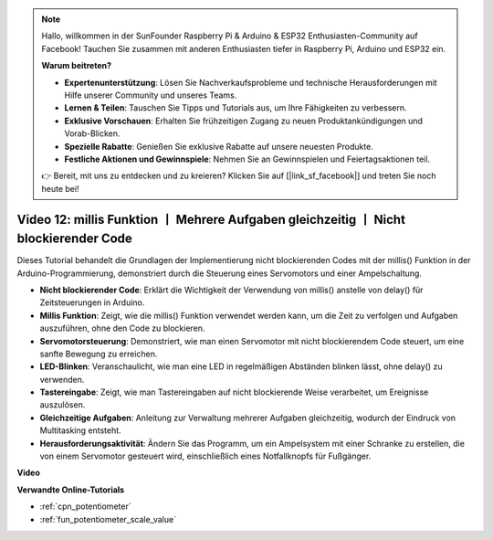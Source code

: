 .. note::

    Hallo, willkommen in der SunFounder Raspberry Pi & Arduino & ESP32 Enthusiasten-Community auf Facebook! Tauchen Sie zusammen mit anderen Enthusiasten tiefer in Raspberry Pi, Arduino und ESP32 ein.

    **Warum beitreten?**

    - **Expertenunterstützung**: Lösen Sie Nachverkaufsprobleme und technische Herausforderungen mit Hilfe unserer Community und unseres Teams.
    - **Lernen & Teilen**: Tauschen Sie Tipps und Tutorials aus, um Ihre Fähigkeiten zu verbessern.
    - **Exklusive Vorschauen**: Erhalten Sie frühzeitigen Zugang zu neuen Produktankündigungen und Vorab-Blicken.
    - **Spezielle Rabatte**: Genießen Sie exklusive Rabatte auf unsere neuesten Produkte.
    - **Festliche Aktionen und Gewinnspiele**: Nehmen Sie an Gewinnspielen und Feiertagsaktionen teil.

    👉 Bereit, mit uns zu entdecken und zu kreieren? Klicken Sie auf [|link_sf_facebook|] und treten Sie noch heute bei!

Video 12: millis Funktion 丨 Mehrere Aufgaben gleichzeitig 丨 Nicht blockierender Code
========================================================================================

Dieses Tutorial behandelt die Grundlagen der Implementierung nicht blockierenden Codes mit der millis() Funktion in der Arduino-Programmierung, demonstriert durch die Steuerung eines Servomotors und einer Ampelschaltung.

* **Nicht blockierender Code**: Erklärt die Wichtigkeit der Verwendung von millis() anstelle von delay() für Zeitsteuerungen in Arduino.
* **Millis Funktion**: Zeigt, wie die millis() Funktion verwendet werden kann, um die Zeit zu verfolgen und Aufgaben auszuführen, ohne den Code zu blockieren.
* **Servomotorsteuerung**: Demonstriert, wie man einen Servomotor mit nicht blockierendem Code steuert, um eine sanfte Bewegung zu erreichen.
* **LED-Blinken**: Veranschaulicht, wie man eine LED in regelmäßigen Abständen blinken lässt, ohne delay() zu verwenden.
* **Tastereingabe**: Zeigt, wie man Tastereingaben auf nicht blockierende Weise verarbeitet, um Ereignisse auszulösen.
* **Gleichzeitige Aufgaben**: Anleitung zur Verwaltung mehrerer Aufgaben gleichzeitig, wodurch der Eindruck von Multitasking entsteht.
* **Herausforderungsaktivität**: Ändern Sie das Programm, um ein Ampelsystem mit einer Schranke zu erstellen, die von einem Servomotor gesteuert wird, einschließlich eines Notfallknopfs für Fußgänger.

**Video**

.. raw:: html

    <iframe width="600" height="400" src="https://www.youtube.com/embed/zq6tkXCn-j4?si=TKmx7F5-XY80ofFU" title="YouTube video player" frameborder="0" allow="accelerometer; autoplay; clipboard-write; encrypted-media; gyroscope; picture-in-picture; web-share" allowfullscreen></iframe>

    <br/><br/>

**Verwandte Online-Tutorials**

* :ref:`cpn_potentiometer`
* :ref:`fun_potentiometer_scale_value`
  
